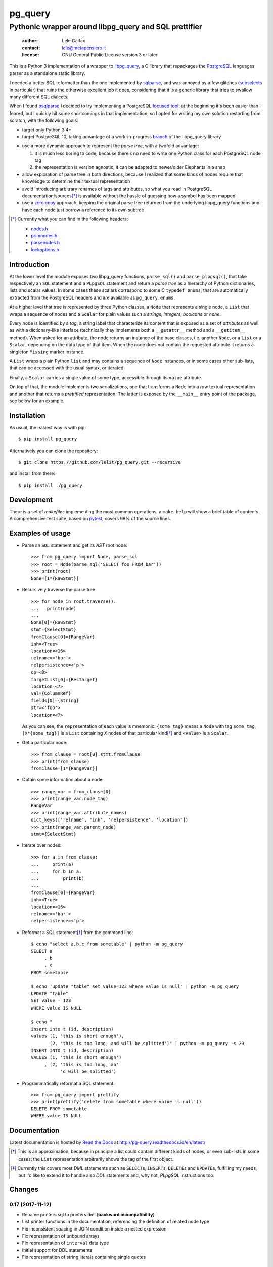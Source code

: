 .. -*- coding: utf-8 -*-
.. :Project:   pg_query -- Pythonic wrapper around libpg_query
.. :Created:   mer 02 ago 2017 14:49:24 CEST
.. :Author:    Lele Gaifax <lele@metapensiero.it>
.. :License:   GNU General Public License version 3 or later
.. :Copyright: © 2017 Lele Gaifax
..

==========
 pg_query
==========

Pythonic wrapper around libpg_query and SQL prettifier
======================================================

 :author: Lele Gaifax
 :contact: lele@metapensiero.it
 :license: GNU General Public License version 3 or later

This is a Python 3 implementation of a wrapper to `libpg_query`__, a C library that repackages
the PostgreSQL__ languages parser as a standalone static library.

__ https://github.com/lfittl/libpg_query
__ https://www.postgresql.org/

I needed a better SQL reformatter than the one implemented by `sqlparse`__, and was annoyed by
a few glitches (subselects__ in particular) that ruins the otherwise excellent job it does,
considering that it is a generic library that tries to swallow many different SQL dialects.

__ https://pypi.org/project/sqlparse/
__ https://github.com/andialbrecht/sqlparse/issues/334

When I found `psqlparse`__ I decided to try implementing a PostgreSQL `focused tool`__: at the
beginning it's been easier than I feared, but I quickly hit some shortcomings in that
implementation, so I opted for writing my own solution restarting from scratch, with the
following goals:

__ https://github.com/alculquicondor/psqlparse
__ https://github.com/alculquicondor/psqlparse/pull/22

- target only Python 3.4+

- target PostgreSQL 10, taking advantage of a work-in-progress `branch`__ of the libpg_query
  library

__ https://github.com/lfittl/libpg_query/tree/10-latest

- use a more dynamic approach to represent the *parse tree*, with a twofold advantage:

  1. it is much less boring to code, because there's no need to write one Python class for each
     PostgreSQL node tag

  2. the representation is version agnostic, it can be adapted to newer/older Elephants in a
     snap

- allow exploration of parse tree in both directions, because I realized that some kinds of
  nodes require that knowledge to determine their textual representation

- avoid introducing arbitrary renames of tags and attributes, so what you read in PostgreSQL
  documentation/sources\ [*]_ is available without the hassle of guessing how a symbol has been
  mapped

- use a `zero copy`__ approach, keeping the original parse tree returned from the underlying
  libpg_query functions and have each node just borrow a reference to its own subtree

__ https://en.wikipedia.org/wiki/Zero-copy

.. [*] Currently what you can find in the following headers:

       - `nodes.h`__
       - `primnodes.h`__
       - `parsenodes.h`__
       - `lockoptions.h`__

__ https://git.postgresql.org/gitweb/?p=postgresql.git;a=blob;f=src/include/nodes/nodes.h;hb=HEAD
__ https://git.postgresql.org/gitweb/?p=postgresql.git;a=blob;f=src/include/nodes/primnodes.h;hb=HEAD
__ https://git.postgresql.org/gitweb/?p=postgresql.git;a=blob;f=src/include/nodes/parsenodes.h;hb=HEAD
__ https://git.postgresql.org/gitweb/?p=postgresql.git;a=blob;f=src/include/nodes/lockoptions.h;hb=HEAD

Introduction
------------

At the lower level the module exposes two libpg_query functions, ``parse_sql()`` and
``parse_plpgsql()``, that take respectively an ``SQL`` statement and a ``PLpgSQL`` statement
and return a *parse tree* as a hierarchy of Python dictionaries, lists and scalar values. In
some cases these scalars correspond to some C ``typedef enums``, that are automatically
extracted from the PostgreSQL headers and are available as ``pg_query.enums``.

At a higher level that tree is represented by three Python classes, a ``Node`` that represents
a single node, a ``List`` that wraps a sequence of nodes and a ``Scalar`` for plain values such
a *strings*, *integers*, *booleans* or *none*.

Every node is identified by a *tag*, a string label that characterize its content that is
exposed as a set of *attributes* as well as with a dictionary-like interface (technically they
implements both a ``__getattr__`` method and a ``__getitem__`` method). When asked for an
attribute, the node returns an instance of the base classes, i.e. another ``Node``, or a
``List`` or a ``Scalar``, depending on the data type of that item. When the node does not
contain the requested attribute it returns a singleton ``Missing`` marker instance.

A ``List`` wraps a plain Python ``list`` and may contains a sequence of ``Node`` instances, or
in some cases other sub-lists, that can be accessed with the usual syntax, or iterated.

Finally, a ``Scalar`` carries a single value of some type, accessible through its ``value``
attribute.

On top of that, the module implements two serializations, one that transforms a ``Node`` into a
*raw* textual representation and another that returns a *prettified* representation. The latter
is exposed by the ``__main__`` entry point of the package, see below for an example.

Installation
------------

As usual, the easiest way is with pip::

  $ pip install pg_query

Alternatively you can clone the repository::

  $ git clone https://github.com/lelit/pg_query.git --recursive

and install from there::

  $ pip install ./pg_query

Development
-----------

There is a set of *makefiles* implementing the most common operations, a ``make help`` will
show a brief table of contents. A comprehensive test suite, based on pytest__, covers 98% of
the source lines.

__ https://docs.pytest.org/en/latest/

Examples of usage
-----------------

* Parse an ``SQL`` statement and get its *AST* root node::

   >>> from pg_query import Node, parse_sql
   >>> root = Node(parse_sql('SELECT foo FROM bar'))
   >>> print(root)
   None=[1*{RawStmt}]

* Recursively traverse the parse tree::

   >>> for node in root.traverse():
   ...   print(node)
   ...
   None[0]={RawStmt}
   stmt={SelectStmt}
   fromClause[0]={RangeVar}
   inh=<True>
   location=<16>
   relname=<'bar'>
   relpersistence=<'p'>
   op=<0>
   targetList[0]={ResTarget}
   location=<7>
   val={ColumnRef}
   fields[0]={String}
   str=<'foo'>
   location=<7>

  As you can see, the ``repr``\ esentation of each value is mnemonic: ``{some_tag}`` means a
  ``Node`` with tag ``some_tag``, ``[X*{some_tag}]`` is a ``List`` containing `X` nodes of that
  particular kind\ [*]_ and ``<value>`` is a ``Scalar``.

* Get a particular node::

   >>> from_clause = root[0].stmt.fromClause
   >>> print(from_clause)
   fromClause=[1*{RangeVar}]

* Obtain some information about a node::

   >>> range_var = from_clause[0]
   >>> print(range_var.node_tag)
   RangeVar
   >>> print(range_var.attribute_names)
   dict_keys(['relname', 'inh', 'relpersistence', 'location'])
   >>> print(range_var.parent_node)
   stmt={SelectStmt}

* Iterate over nodes::

   >>> for a in from_clause:
   ...     print(a)
   ...     for b in a:
   ...         print(b)
   ...
   fromClause[0]={RangeVar}
   inh=<True>
   location=<16>
   relname=<'bar'>
   relpersistence=<'p'>

* Reformat a SQL statement\ [*]_ from the command line::

   $ echo "select a,b,c from sometable" | python -m pg_query
   SELECT a
        , b
        , c
   FROM sometable

   $ echo 'update "table" set value=123 where value is null' | python -m pg_query
   UPDATE "table"
   SET value = 123
   WHERE value IS NULL

   $ echo "
   insert into t (id, description)
   values (1, 'this is short enough'),
          (2, 'this is too long, and will be splitted')" | python -m pg_query -s 20
   INSERT INTO t (id, description)
   VALUES (1, 'this is short enough')
        , (2, 'this is too long, an'
              'd will be splitted')

* Programmatically reformat a SQL statement::

   >>> from pg_query import prettify
   >>> print(prettify('delete from sometable where value is null'))
   DELETE FROM sometable
   WHERE value IS NULL

Documentation
-------------

Latest documentation is hosted by `Read the Docs`__ at http://pg-query.readthedocs.io/en/latest/

__ https://readthedocs.org/


.. [*] This is an approximation, because in principle a list could contain different kinds of
       nodes, or even sub-lists in some cases: the ``List`` representation arbitrarily shows
       the tag of the first object.

.. [*] Currently this covers most `DML` statements such as ``SELECT``\ s, ``INSERT``\ s,
       ``DELETE``\ s and ``UPDATE``\ s, fulfilling my needs, but I'd like to extend it to
       handle also `DDL` statements and, why not, `PLpgSQL` instructions too.


.. -*- coding: utf-8 -*-

Changes
-------

0.17 (2017-11-12)
~~~~~~~~~~~~~~~~~

- Rename printers.sql to printers.dml (**backward incompatibility**)

- List printer functions in the documentation, referencing the definition of related node type

- Fix inconsistent spacing in JOIN condition inside a nested expression

- Fix representation of unbound arrays

- Fix representation of ``interval`` data type

- Initial support for DDL statements

- Fix representation of string literals containing single quotes


0.16 (2017-10-31)
~~~~~~~~~~~~~~~~~

- Update libpg_query to 10-1.0.0


0.15 (2017-10-12)
~~~~~~~~~~~~~~~~~

- Fix indentation of boolean expressions in SELECT's targets (`issue #3`__)

__ https://github.com/lelit/pg_query/issues/3


0.14 (2017-10-09)
~~~~~~~~~~~~~~~~~

- Update to latest libpg_query's 10-latest branch, targeting PostgreSQL 10.0 final


0.13 (2017-09-17)
~~~~~~~~~~~~~~~~~

- Fix representation of subselects requiring surrounding parens


0.12 (2017-08-22)
~~~~~~~~~~~~~~~~~

- New option ``--version`` on the command line tool

- Better enums documentation

- Release the GIL while calling libpg_query functions


0.11 (2017-08-11)
~~~~~~~~~~~~~~~~~

- Nicer indentation for JOINs, making OUTER JOINs stand out

- Minor tweaks to lists rendering, with less spurious whitespaces

- New option ``--no-location`` on the command line tool


0.10 (2017-08-11)
~~~~~~~~~~~~~~~~~

- Support Python 3.4 and Python 3.5 as well as Python 3.6


0.9 (2017-08-10)
~~~~~~~~~~~~~~~~

- Fix spacing before the $ character

- Handle type modifiers

- New option ``--plpgsql`` on the command line tool, just for fun


0.8 (2017-08-10)
~~~~~~~~~~~~~~~~

- Add enums subpackages to the documentation with references to their related headers

- New ``compact_lists_margin`` option to produce a more compact representation when possible
  (see `issue #1`__)

__ https://github.com/lelit/pg_query/issues/1


0.7 (2017-08-10)
~~~~~~~~~~~~~~~~

- Fix sdist including the Sphinx documentation


0.6 (2017-08-10)
~~~~~~~~~~~~~~~~

- New option ``--parse-tree`` on the command line tool to show just the parse tree

- Sphinx documentation, available online


0.5 (2017-08-09)
~~~~~~~~~~~~~~~~

- Handle some more cases when a name must be double-quoted

- Complete the serialization of the WindowDef node, handling its frame options


0.4 (2017-08-09)
~~~~~~~~~~~~~~~~

- Expose the actual PostgreSQL version the underlying libpg_query libray is built on thru a new
  ``get_postgresql_version()`` function

- New option `safety_belt` for the ``prettify()`` function, to protect the innocents

- Handle serialization of ``CoalesceExpr`` and ``MinMaxExpr``


0.3 (2017-08-07)
~~~~~~~~~~~~~~~~

- Handle serialization of ``ParamRef`` nodes

- Expose a ``prettify()`` helper function


0.2 (2017-08-07)
~~~~~~~~~~~~~~~~

- Test coverage at 99%

- First attempt at automatic wheel upload to PyPI, let's see...


0.1 (2017-08-07)
~~~~~~~~~~~~~~~~

- First release ("Hi daddy!", as my soul would tag it)



